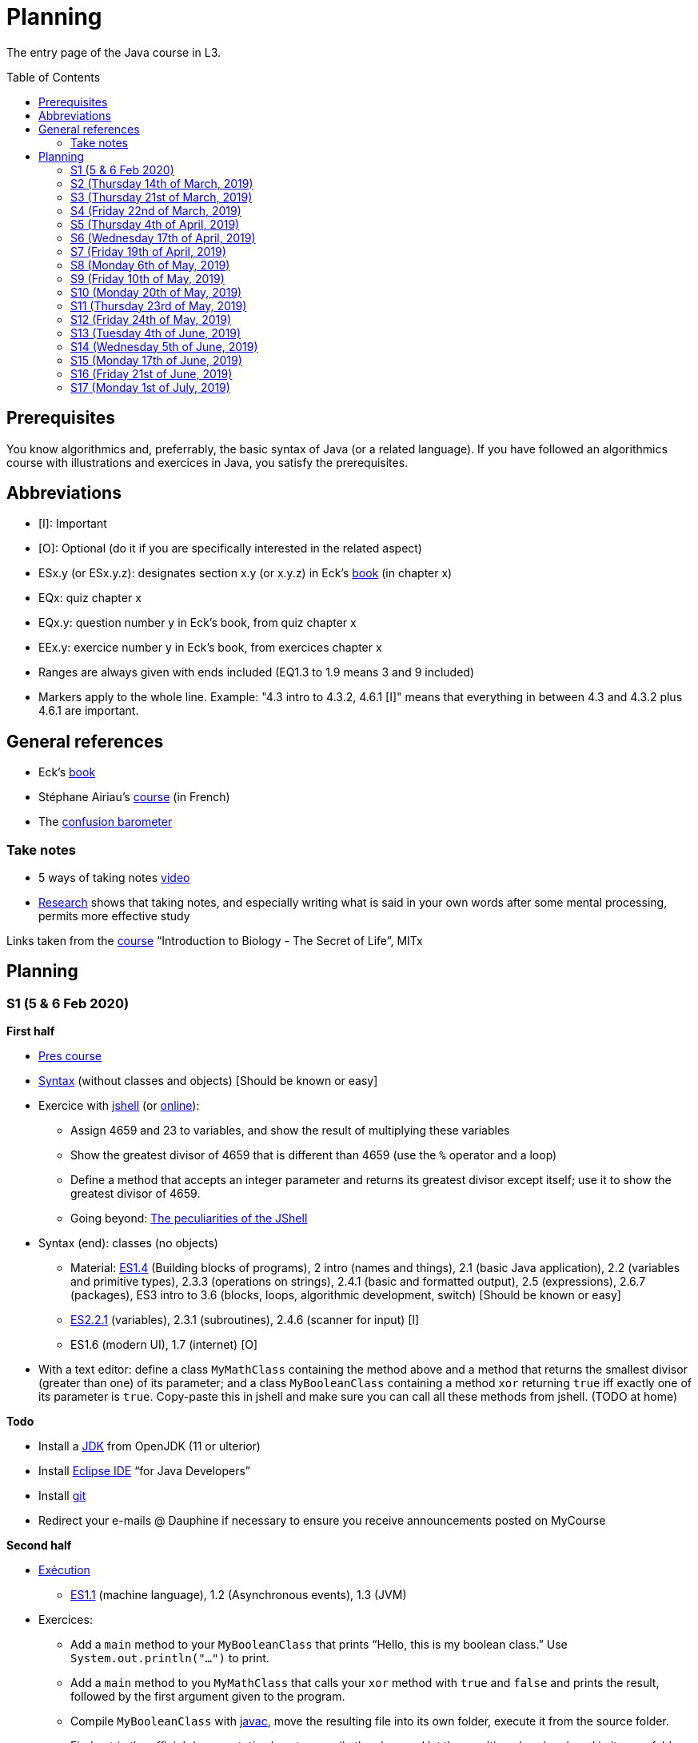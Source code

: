 = Planning
:toc: preamble
:sectanchors:
//works around awesome_bot bug that used to be published at github.com/dkhamsing/awesome_bot/issues/182.
:emptyattribute:

The entry page of the Java course in L3.

== Prerequisites
You know algorithmics and, preferrably, the basic syntax of Java (or a related language). If you have followed an algorithmics course with illustrations and exercices in Java, you satisfy the prerequisites.

== Abbreviations

* [I]: Important
* [O]: Optional (do it if you are specifically interested in the related aspect)
* ESx.y (or ESx.y.z): designates section x.y (or x.y.z) in Eck’s http://math.hws.edu/javanotes/[book] (in chapter x)
* EQx: quiz chapter x
* EQx.y: question number y in Eck’s book, from quiz chapter x
* EEx.y: exercice number y in Eck’s book, from exercices chapter x
* Ranges are always given with ends included (EQ1.3 to 1.9 means 3 and 9 included)
* Markers apply to the whole line. Example: "4.3 intro to 4.3.2, 4.6.1 [I]" means that everything in between 4.3 and 4.3.2 plus 4.6.1 are important.

== General references
* Eck’s http://math.hws.edu/javanotes/[book]
* Stéphane Airiau’s https://www.lamsade.dauphine.fr/~airiau/Teaching/L3-Java/[course] (in French)
* The https://app.gosoapbox.com/event/290081765/[confusion barometer]

=== Take notes
* 5 ways of taking notes https://www.youtube.com/watch?v=AffuwyJZTQQ[video]
* https://doi.org/10.1177/0956797614524581[Research] shows that taking notes, and especially writing what is said in your own words after some mental processing, permits more effective study

Links taken from the https://www.edx.org/bio/eric-s-lander[course] “Introduction to Biology - The Secret of Life”, MITx
//www.edx.org/course/introduction-to-biology-the-secret-of-life-4, www.edx.org/course?search_query=introduction%20to%20biology%20-%20the%20secret%20of%20life&level=introductory

== Planning

[[S1]]
=== S1 (5 & 6 Feb 2020)

*First half*

* https://github.com/oliviercailloux/java-course/raw/master/Pr%C3%A9sentation%20du%20cours%20Objet/presentation.pdf[Pres course]
* https://github.com/oliviercailloux/java-course/raw/master/Syntaxe/presentation.pdf[Syntax] (without classes and objects) [Should be known or easy]
* Exercice with https://docs.oracle.com/en/java/javase/13/docs/specs/man/jshell.html[jshell] (or https://tryjshell.org/[online]):
** Assign 4659 and 23 to variables, and show the result of multiplying these variables
** Show the greatest divisor of 4659 that is different than 4659 (use the `%` operator and a loop)
** Define a method that accepts an integer parameter and returns its greatest divisor except itself; use it to show the greatest divisor of 4659.
** Going beyond: https://arbitrary-but-fixed.net/teaching/java/jshell/2017/12/14/jshell-peculiarities.html[The peculiarities of the JShell]
* Syntax (end): classes (no objects)
** Material: http://math.hws.edu/javanotes/contents-with-subsections.html[ES1.4] (Building blocks of programs), 2 intro (names and things), 2.1 (basic Java application), 2.2 (variables and primitive types), 2.3.3 (operations on strings), 2.4.1 (basic and formatted output), 2.5 (expressions), 2.6.7 (packages), ES3 intro to 3.6 (blocks, loops, algorithmic development, switch) [Should be known or easy]
** http://math.hws.edu/javanotes/c2/[ES2.2.1] (variables), 2.3.1 (subroutines), 2.4.6 (scanner for input) [I]
** ES1.6 (modern UI), 1.7 (internet) [O]
* With a text editor: define a class `MyMathClass` containing the method above and a method that returns the smallest divisor (greater than one) of its parameter; and a class `MyBooleanClass` containing a method `xor` returning `true` iff exactly one of its parameter is `true`. Copy-paste this in jshell and make sure you can call all these methods from jshell. (TODO at home)

*Todo*

* Install a https://github.com/oliviercailloux/java-course/blob/master/Best%20practices/Various.adoc#installing-the-jdk[JDK] from OpenJDK (11 or ulterior)
* Install https://www.eclipse.org/downloads/packages/[Eclipse IDE] “for Java Developers”
* Install https://git-scm.com/download[git]
* Redirect your e-mails @ Dauphine if necessary to ensure you receive announcements posted on MyCourse

*Second half*

* https://github.com/oliviercailloux/java-course/raw/master/Ex%C3%A9cution/presentation.pdf[Exécution]
** http://math.hws.edu/javanotes/contents-with-subsections.html[ES1.1] (machine language), 1.2 (Asynchronous events), 1.3 (JVM)
* Exercices:
** Add a `main` method to your `MyBooleanClass` that prints “Hello, this is my boolean class.” Use `System.out.println("…")` to print.
** Add a `main` method to you `MyMathClass` that calls your `xor` method with `true` and `false` and prints the result, followed by the first argument given to the program.
** Compile `MyBooleanClass` with https://docs.oracle.com/en/java/javase/13/docs/specs/man/javac.html[javac], move the resulting file into its own folder, execute it from the source folder.
** Find out _in the official documentation_ how to compile the class and let the resulting class be placed in its own folder, in a single step (without you having to move the file afterwards)
** Compile `MyMathClass`, move the resulting file into its own folder (alone), and execute it from the source folder. Why does it fail? What does the error message indicate, and how is it related to the problem? Fix the problem and execute it, first by grouping the class files, second, while keeping both class files in different folders.
** (link:http://math.hws.edu/javanotes/c2/exercises.html[EE2.1] to 2.2, supposedly known)
** http://math.hws.edu/javanotes/c1/quiz.html[EQ1.3] to 1.9
** http://math.hws.edu/javanotes/c2/quiz.html[EQ2.1] to 2.4; 2.6 to 2.9; 2.11

[[S2]]
=== S2 (Thursday 14th of March, 2019)

*Lecture*

* https://github.com/oliviercailloux/java-course/raw/master/Notions%20objets/presentation.pdf[Basics of objects]
** http://math.hws.edu/javanotes/contents-with-subsections.html[ES1.5] (objects), 2.3.2 (classes and objects)
** http://math.hws.edu/javanotes/c3/exercises.html[EE3.1] to 3.3
** EE3.4, 3.6 [I]
** EE3.8, 3.9 [O]
// Present all theory, 90 min. Then 30 min ex. Then 30 min git theory (local only!), 30 min ex.
//* https://app.wooclap.com/JL[Quizz]
** http://math.hws.edu/javanotes/c2/exercises.html[EE2.3] to 2.6; use Scanner, not TextIO
** http://math.hws.edu/javanotes/c2/exercises.html[EE2.7]: use user input (Scanner) instead of file input; do not use TextIO

* https://www.youtube.com/watch?v=lcYkOh4nweE&t=1m21s[Mars Climate Orbiter] (1m21 to 5m18; small mistake in the video: it’s Newton times second, not Newton force per second; see also https://en.wikipedia.org/wiki/Mars_Climate_Orbiter[Wikipedia]; similarly http://www-users.math.umn.edu/~arnold/disasters/ariane.html[sad] https://www.youtube.com/watch?v=gp_D8r-2hwk[story]{emptyattribute})
* Marks; two methods for EE36
* https://github.com/oliviercailloux/java-course/blob/master/Git/README.adoc[Git] & exercices
* Two major principles of software engineering: https://github.com/oliviercailloux/java-course/raw/master/Contrat/presentation.pdf[contract] and fail-fast.
** Mechanisms: interface; black box; preconditions and postconditions; javadoc; exceptions

*Material and going beyond*

* https://tutorial.djangogirls.org/en/intro_to_command_line/[Introduction] to the terminal
* http://math.hws.edu/eck/cs124/javanotes7/c3/[ES3.7] (except 3.7.3), http://math.hws.edu/eck/cs124/javanotes7/c4/[4 intro] to 4.7.
* ES4.3 intro to 4.3.2, 4.6.1 [I]
* Javadoc: http://www.lamsade.dauphine.fr/~airiau/Teaching/L3-Java/cours3.pdf[Airiau C3], p. 12 to 19.

*Todo*

* Your GitHub username and git “User Name” must be identical.
* You may use the `groupId` `io.github.<yourgithubusername>`.

* https://classroom.github.com/a/aiweSTSU[Git] (marked /10): use this repository (created when you accept the homework) at the last step of the git exercices above _instead of creating a new remote remository RG_. Connect your local repository R1 to it, and keep on following the instructions in the exercice. I do not expect written answers to the questions asked in the exercice.
* Read all the Workbench User Guide, Basic Tutorial, see https://github.com/oliviercailloux/java-course/blob/master/Tools.adoc#eclipse[Eclipse] doc [I]
* Read the Important part, above
* http://math.hws.edu/eck/cs124/javanotes7/c4/quiz.html[EQ4]

[[S3]]
=== S3 (Thursday 21st of March, 2019)
*Lecture*

* https://github.com/oliviercailloux/java-course/blob/master/Search%20path/README.adoc[search path] (packages, classes and directories).
* https://github.com/oliviercailloux/java-course/raw/master/Objets/presentation.pdf[Objects]
* https://app.wooclap.com/JL[Quizz]

*Material and going beyond*

* https://github.com/oliviercailloux/java-course/raw/master/Assert/presentation.pdf[assertions] (advanced)
* Illustration: http://math.hws.edu/eck/cs124/javanotes7/c4/s6.html#subroutines.6.2[Mosaic]
* http://math.hws.edu/eck/cs124/javanotes7/c4/s2.html#subroutines.2.4[EE4.2.4] [I]

*Exercices*

* You are expected to comment all your code appropriately with Javadoc, use correct (implying, non-default) packages, and generally follow all best practices we’ve seen, for all exercices from now on [I]
* http://math.hws.edu/eck/cs124/javanotes7/c4/exercises.html[EE4.1], 4.2
* EE4.3
* EE4.4
* EE4.5, 4.6 [O]
* EE4.7

*Todo*

* Read half of the Java development user guide, Basic Tutorial (until “Navigate to a Java element's declaration” included), see https://github.com/oliviercailloux/java-course/blob/master/Tools.adoc#eclipse[Eclipse] doc [I]
* Read the Important part, above

[[S4]]
=== S4 (Friday 22nd of March, 2019)

*Lecture*

* Java Interfaces and the Calculator example: replaceability and use as type
* Exceptions: checked and unchecked
//* Exceptions in Java: http://www.lamsade.dauphine.fr/~airiau/Teaching/L3-Java/cours5.pdf[Airiau C5] (and see slides Contrat, appendix)
* Clean repository: projet root = git root; no derived artifacts; format your source code
* Improve course for points (and prestige)
** Accepted improvement (or multiple spelling mistakes or typos): +1
** Impressive correction: 1 prestige point (in supplement)

*Material and going beyond*

* http://math.hws.edu/eck/cs124/javanotes7/c5/[ES5] intro to 5.4

*Exercices*

* http://math.hws.edu/eck/cs124/javanotes7/c4/exercises.html[EE4.3] [I]
* EE4.7 [I]
* http://math.hws.edu/eck/cs124/javanotes7/c5/exercises.html[EE5.1], 5.2
* EE5.3 [I]
** Supplementary requirement: you will archive `PairOfDice` and `StatCalc` into a JAR file and use this in a new Eclipse project where only one class is defined, which uses `PairOfDice` and `StatCalc`. Commit both projects into your repository (in two separate folders). The structure of your git repository should be as follows. Please follow the exact naming scheme.
** `project43/`… (contains `src` with your source code inside a sub-folder of it)
** `project47/`… (contains `src` with your source code inside a sub-folder of it)
** `project53utils/`… (contains `utils.jar` and `src/` with `PairOfDice` and `StatCalc` inside a sub-folder of it)
** `project53main/`… (contains `src/` with you main method)
* EE5.4, EE5.5: Play Blackjack!

*Todo*

* Read all the Java development user guide, Basic Tutorial, see https://github.com/oliviercailloux/java-course/blob/master/Tools.adoc#eclipse[Eclipse] doc [I]
* Finish class path exercices
* Review material from the start
* Commit the mandatory exercices using `git` https://classroom.github.com/a/Clfupgrv[here]

[[S5]]
=== S5 (Thursday 4th of April, 2019)

*Lecture*

* Graded quizz
** Search path = class path (approximation)
** “Does not compile” ⇒ only if conceptual problem (for example, a variable is out of scope or a class is used instead of an object)
** Linux syntax, thus `/` and `:` (Windows uses `\` and `;`). Paths may be terminated by `/`, arguments may be surrounded by quotes.
** Questions and answers in randomized order. It is possible that no answer is correct.
** Read with care
** Late ⇒ zero

* https://github.com/oliviercailloux/java-course/blob/master/JUnit.adoc[Unit testing]
* Inheritance: Object; print an object; more polymorphism.
* Generics and https://www.scientecheasy.com/2018/09/collection-hierarchy-in-java.html[collections].
** For this course, use by default: `ArrayList`; `LinkedHashSet`; `LinkedHashMap`.

*Material and going beyond*

* http://math.hws.edu/javanotes8/c5/[ES5.5] to 5.8
* http://math.hws.edu/javanotes8/c10/[ES10] to 10.2
// simple inheritance (no TextIO depended on, actually), but complex set up
* http://math.hws.edu/javanotes8/c5/exercises.html[EE5.4] (use `Scanner` instead of `TextIO`)
//interfaces with generics and collections
* http://math.hws.edu/javanotes8/c10/exercises.html[EE10.4] 
// list of words
* http://math.hws.edu/javanotes8/c7/exercises.html[EE7.6] (you may use standard input instead of file input)
// set (long)
* http://math.hws.edu/eck/cs124/javanotes7/c10/exercises.html[EE10.2]

*Exercices*

* Write an interface `Calculator` with a method `add` that takes two integers as parameters. Write a method `tester` in a different class that receives a calculator as a parameter and check that `add(2, 3)` gives 5. Write a `SimpleCalculator` that uses the normal Java addition (“+”) to implement `Calculator`.
//interfaces with generics
* Implement a `Predicate<String>` to represent a function that associates to a String the value `true` iff its length is even.
* Define a class `Pair<T1, T2>` to store an ordered pair of objects of type `T1` and `T2`.
// implements but no inheritance
* http://math.hws.edu/javanotes8/c5/exercises.html[EE5.7] [I] (the part about anonymous classes is optional)
//** Supplementary requirements: your code must lie in at least two packages;
//** The idea of this exercice is that you simulate that three different people work on this exercice: one provides some interfaces; another implements the interfaces; a third one uses the interfaces and their implementations to solve the exercice (except you represent all these persons).
//** Declare at least one interface in another Eclipse project, exported as a Java archive (JAR file);
//** implement those interfaces in another Eclipse project, exported as a Java archive (JAR file) (will you need the previous JAR file? Why / why not?);
//** solve the exercices in a third Eclipse project (will you need the previous JAR files? Which ones and why?).
// read, sort a list
* http://math.hws.edu/javanotes8/c7/exercises.html[EE7.1], 7.5 (except that you can use built-sorting functions from the Java API).
* A class E1 that asks the end-user for a set of integer values. The user enters 0 to stop entering values. Store these values in a Set of Integer values (discarding duplicates). Do it again, obtaining a second set. Then print each set of values entered, then the union of both sets. For example, if the user enters 3, 4, 2, 0, then 1, 1, 2, 5, 0, it prints: 3, 4, 2, then 1, 2, 5, then 3, 4, 2, 1, 5. Use Java sets and interfaces appropriately. [I]

*Todo*

* https://github.com/oliviercailloux/java-course/blob/master/Tools.adoc#configuration[Tools]: use correct Eclipse config. (Check warnings, compile errors, instructions!)
* Commit mandatory exercices https://classroom.github.com/a/X7DXDNfU[here].

[[S6]]
=== S6 (Wednesday 17th of April, 2019)

*Lecture*

* https://github.com/oliviercailloux/java-course/tree/master/Maven[Maven]
* Use https://mvnrepository.com/artifact/com.google.guava/guava/27.1-jre[Guava] `https://github.com/google/guava/wiki/PreconditionsExplained[Preconditions]#checkArgument`
* Overload `toString()`: use Guava https://guava.dev/releases/snapshot/api/docs/com/google/common/base/MoreObjects.ToStringHelper.html[`MoreObjects`]
* null (started)
* Correct E1
.. découpé en sous-routines ?
.. contrat général (Collection au lieu de LinkedList) ?
.. noms complets de classes uniques ?
.. structures appropriées ? (Set)
.. réutilisation si on demande les nombres différemment ? (Lus depuis fichiers)
.. nommage approprié ? (searchNumber renvoie boolean, non, devrait poser une question: isIn)
.. documentation javadoc lorsque nécessaire ?
.. utilisation adéquate des structures ? (ne pas rechercher un nombre dans une liste)
.. conventions respectées ? (noms de variables et méthodes en camelCase, de classes en PascalCase, de packages en minuscules, …)
.. méthodes d’instance (et pas statiques) ?
.. pas de commentaires inutiles (tq auto-générés //TODO, @author vide, …)
.. (micro) pas de comparaison à `true` (`if(isBig == true)`)
.. vous arrivez à voir le résultat de votre code javadoc (exemple: `@param truc of type String` inutile)
* Maps, Comparable, Comparator (voir aussi diapos Airiau)

*Material and going beyond*

* http://math.hws.edu/eck/cs124/javanotes7/c10/[ES10.3] to 10.5
* http://math.hws.edu/eck/cs124/javanotes7/c8/[ES8] intro to 8.4

*Exercices*

* http://math.hws.edu/javanotes8/c10/exercises.html[EE10.1]
//interfaces with generics and collections
* http://math.hws.edu/javanotes8/c10/exercises.html[EE10.4]

[[S7]]
=== S7 (Friday 19th of April, 2019)

* No plagiarism (but reuse!)
* Static factory method
** A static method
** Produces the type of the class it belongs to
** Serves as a factory
** Examples: `String.valueOf(true);`, `Integer.valueOf(3);`, `ImmutableList.of();`, `String.link:https://docs.oracle.com/en/java/javase/11/docs/api/java.base/java/lang/String.html#format(java.lang.String,java.lang.Object...)[format]("Person name: %s, id: %d", name, id);`
* https://docs.oracle.com/javase/tutorial/java/javaOO/arguments.html[Varargs]
* Files and https://github.com/oliviercailloux/java-course/blob/master/Flows.adoc[flows]
* https://github.com/oliviercailloux/java-course/blob/master/Best%20practices/Resources.adoc[Resources]; exercice: read a file from the class path.
* Primitive types (autoboxing); optional; give guarantees: https://github.com/oliviercailloux/java-course/blob/master/Best%20practices/Null.adoc[Best practices]

*Exercices*

* Implement an interface `EasyMap` with two methods: a method that puts a pair of key and value of your choice into a map, and a method that returns an `Optional` containing the value corresponding to the given key (parameter of the method) or that returns an empty `Optional` if there is no such value. Implement this interface in a class `EasyMapImpl`. Provide a static factory method in the interface `EasyMap`. Minimize the number of lines of code (but not at the price of readability). Note that this exercice implements the https://en.wikipedia.org/wiki/Forwarding_(object-oriented_programming)[forwarding] pattern.
** Define `MyComparator`, a class that implements a comparator over your values. Add a third method to `EasyMap`, that returns a list of values ordered by that comparator.
// list of words
* http://math.hws.edu/javanotes8/c7/exercises.html[EE7.6] (do not use the provided method: split words at space character; use standard file IO instead of TextIO)

*Todo*

* Read https://github.com/oliviercailloux/java-course/blob/master/Tools.adoc#eclipse[Eclipse] doc (or equivalent for your IDE of choice)
* Make sure you can see the javadoc of the JDK and of the libraries you add through Maven through your IDE, for coding efficiently
* If you use an IDE different than Eclipse, you are supposed to adjust your parameters to match the configuration provided for Eclipse (see Tools.adoc).

[[S8]]
=== S8 (Monday 6th of May, 2019)

* Questions?
* Graded https://github.com/oliviercailloux/java-course/blob/master/Divers/Extractor.adoc[exercice]
** Submitted code must be clean: well-formatted, clear, well named, …
** Must compile using Maven (otherwise, no point awarded)
** No warning given by Eclipse
** 15h44 to 16h24
* Choose your https://github.com/oliviercailloux/java-course/blob/master/Divers/Projets.adoc[project]
* Comparing Persons, revisited, using https://docs.oracle.com/javase/tutorial/java/javaOO/lambdaexpressions.html[Lambda Expressions]
* Override `equals` and `hashcode`

[[S9]]
=== S9 (Friday 10th of May, 2019)

* Tentative coefficients: graded quizz: 0.5, Extractor: 0.5, next graded exercices: 1, last graded exercice: 2
* https://github.com/oliviercailloux/java-course/blob/master/DevOps/CI.adoc[CI]: Travis
* TODO : livraison 1 avant fin de la veille de S10.

[[S10]]
=== S10 (Monday 20th of May, 2019)

* Graded https://github.com/oliviercailloux/java-course/blob/master/Divers/Dep-Git.adoc[exercice] (about Maven dependencies and Git)
* https://stackoverflow.com/questions/28972893/what-is-exception-wrapping-in-java[Wrapping] exceptions
* https://github.com/oliviercailloux/java-course/blob/master/Log/README.adoc[Logging]
* https://github.com/oliviercailloux/java-course/raw/master/Annotations/presentation.pdf[Annotations]

[[S11]]
=== S11 (Thursday 23rd of May, 2019)

* https://github.com/oliviercailloux/java-course/tree/master/SWT[SWT]

[[S12]]
=== S12 (Friday 24th of May, 2019)

* Back to https://docs.oracle.com/javase/tutorial/java/javaOO/lambdaexpressions.html[Method references]
* TODO : livraison suivante avant fin de la veille de la prochaine séance.

[[S13]]
=== S13 (Tuesday 4th of June, 2019)

* Graded https://github.com/oliviercailloux/java-course/blob/master/Divers/JUnit.adoc[exercice]: unit tests / access resources through class path / continue Extractor.
** 17h17 to 17h42 (5 min for delays due to GitHub)

* Write the list of PRs for Iteration 2 for each sub-team in `README.adoc` in your `dev` branch.

[[S14]]
=== S14 (Wednesday 5th of June, 2019)

* Licenses and philosophy: https://www.gnu.org/philosophy/philosophy.html[GNU]; https://opensource.org/[OSI]; Copyleft (GNU https://opensource.org/licenses/GPL-3.0[GPL]); Non-copyleft (https://opensource.org/licenses/MIT[MIT])
* Parsing HTML: https://github.com/oliviercailloux/java-course/blob/master/HTML%20to%20DOM.adoc[DOM]
* Accessing REST web services: https://github.com/oliviercailloux/java-course/blob/master/WS%20client/JAX-RS%20client.adoc[JAX-RS client]

[[S15]]
=== S15 (Monday 17th of June, 2019)

* Work on project
* TODO : livraison 3 avant fin du jeudi 20, avec PRs affectées à une Milestone « Itération 3 » (merci à l’équipe Assisted Board Games pour cette astuce).

[[S16]]
=== S16 (Friday 21st of June, 2019)

* Work on project
* TODO : livraison 4 avant fin du vendredi 28, avec PRs affectées à une Milestone « Itération 4 ».
** Facultatif : une tâche qui ajoute dans votre README des éléments que vous désirez que je prenne en compte dans mon évaluation globale (difficultés rencontrées, travaux que j’aurais oublié d’évaluer lors d’une itération précédente, …). Complémentez vos propos d’éléments vérifiables (commits, documents, …).
** Remise autorisée jusqu’à la fin du samedi 29 si nécessaire, mais une prime sera accordée pour une remise le vendredi soir.
* Présentation avant fin du dimanche 30 directement sur branche master, dans `Doc/Présentation 2019.pdf`.

[[S17]]
=== S17 (Monday 1st of July, 2019)

* Présentations : 
https://github.com/13tomoore/J-Confs/raw/master/Doc/Pr%C3%A9sentation%202019.pdf[J-Confs], 
https://github.com/Amioplk/Apartments/raw/master/Doc/Pr%C3%A9sentation%202019.pdf[Apartments], 
https://github.com/CHARLONCyril/2D-Library/raw/master/Doc/Pr%C3%A9sentation%202019.pdf[2D Library], 
https://github.com/busychess/Assisted-Board-Games/raw/master/Doc/Pr%C3%A9sentation%202019.pdf[Assisted Board Games], 
https://github.com/j-voting/J-Voting/raw/master/Doc/Pr%C3%A9sentation%202019.pdf[J-Voting]
** Code & diapos sur ordinateur de présentation
** 15 à 30 minutes
** Noté : intérêt pour l’audience ; compréhension par l’audience du contexte et de l’objectif du projet ; compréhension par l’audience de l’architecture du code et des aspects techniques ; distinction claire des fcts déjà présentes VS ajoutées ; originalité & créativité éventuelle ; …
* Votes
* Evals, and https://github.com/oliviercailloux/projets/blob/master/Licences/Licence.adoc[Licences]: https://github.com/oliviercailloux/projets/raw/master/Licences/Declaration%20of%20licensing.odt[Decl]

